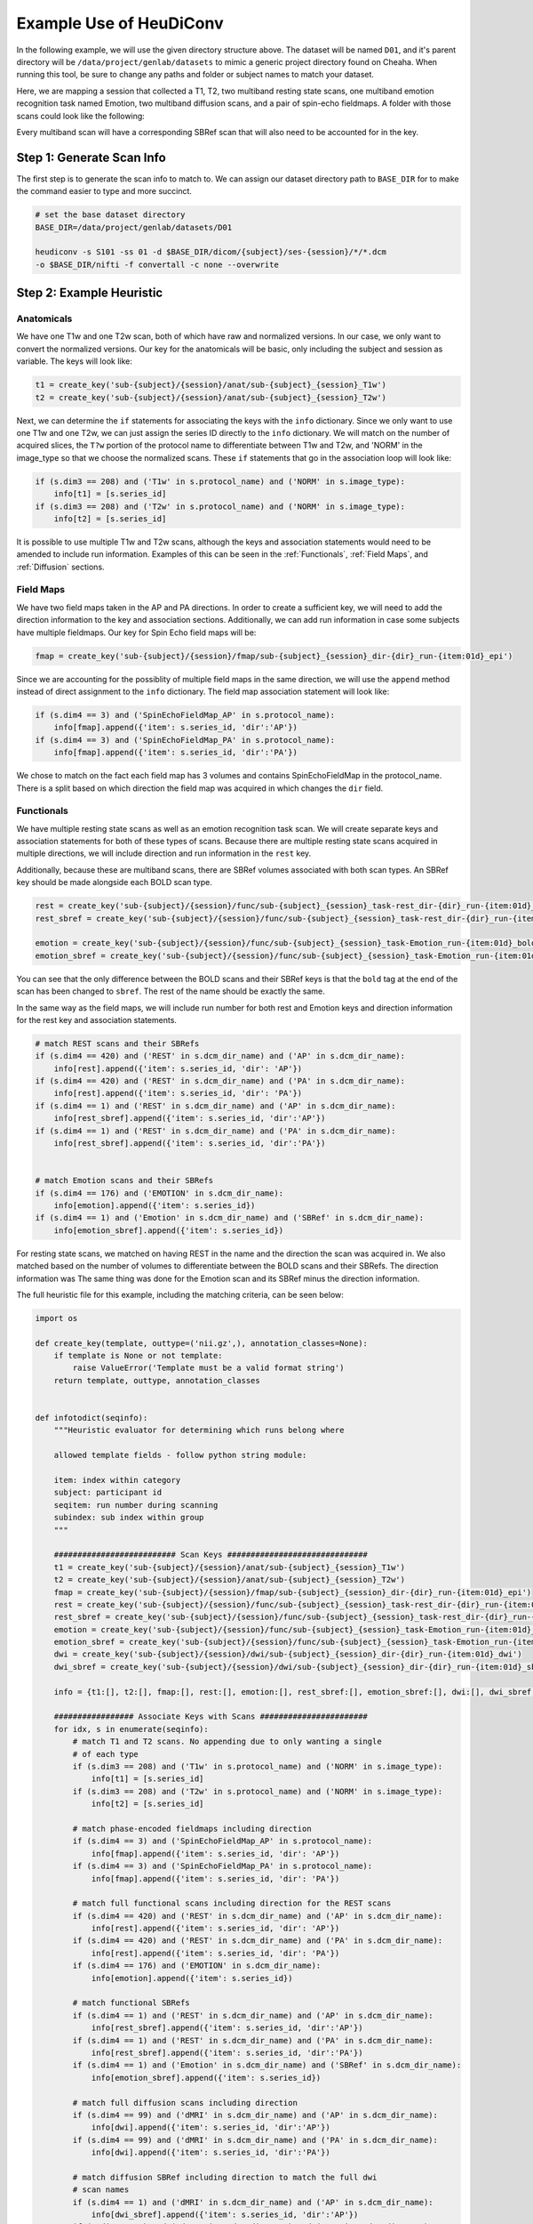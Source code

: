 Example Use of HeuDiConv
==========================

In the following example, we will use the given directory structure above. The
dataset will be named ``D01``, and it's parent directory will be
``/data/project/genlab/datasets`` to mimic a generic project directory found on
Cheaha. When running this tool, be sure to change any paths and folder or
subject names to match your dataset.

Here, we are mapping a session that collected a T1, T2, two multiband
resting state scans, one multiband emotion recognition task named Emotion, two
multiband diffusion scans, and a pair of spin-echo fieldmaps. A folder with
those scans could look like the following:

.. image:: images/dicom-folder-example.png
    :width: 500
    :align: center
    :alt: Alternative Text

Every multiband scan will have a corresponding SBRef scan that will also need to
be accounted for in the key.

Step 1: Generate Scan Info
--------------------------

The first step is to generate the scan info to match to. We can assign our
dataset directory path to ``BASE_DIR`` for to make the command easier to type
and more succinct.

.. code-block:: bash

    # set the base dataset directory
    BASE_DIR=/data/project/genlab/datasets/D01

    heudiconv -s S101 -ss 01 -d $BASE_DIR/dicom/{subject}/ses-{session}/*/*.dcm
    -o $BASE_DIR/nifti -f convertall -c none --overwrite
    
Step 2: Example Heuristic
-------------------------

Anatomicals
^^^^^^^^^^^

We have one T1w and one T2w scan, both of which have raw and normalized
versions. In our case, we only want to convert the normalized versions. Our key
for the anatomicals will be basic, only including the subject and session as
variable. The keys will look like:

.. code-block:: python
    
    t1 = create_key('sub-{subject}/{session}/anat/sub-{subject}_{session}_T1w')
    t2 = create_key('sub-{subject}/{session}/anat/sub-{subject}_{session}_T2w')
        
Next, we can determine the ``if`` statements for associating the keys with the
``info`` dictionary. Since we only want to use one T1w and one T2w, we can just
assign the series ID directly to the ``info`` dictionary. We will match on the
number of acquired slices, the ``T?w`` portion of the protocol name to
differentiate between T1w and T2w, and 'NORM' in the image_type so that we
choose the normalized scans. These ``if`` statements that go in the association
loop will look like:


.. code-block:: python

    if (s.dim3 == 208) and ('T1w' in s.protocol_name) and ('NORM' in s.image_type):
        info[t1] = [s.series_id]
    if (s.dim3 == 208) and ('T2w' in s.protocol_name) and ('NORM' in s.image_type):
        info[t2] = [s.series_id]

It is possible to use multiple T1w and T2w scans, although the keys and
association statements would need to be amended to include run information.
Examples of this can be seen in the :ref:`Functionals`, :ref:`Field Maps`, and :ref:`Diffusion` sections.

Field Maps
^^^^^^^^^^

We have two field maps taken in the AP and PA directions. In order to create a
sufficient key, we will need to add the direction information to the key and
association sections. Additionally, we can add run information in case some
subjects have multiple fieldmaps. Our key for Spin Echo field maps will be:

.. code-block:: python

    fmap = create_key('sub-{subject}/{session}/fmap/sub-{subject}_{session}_dir-{dir}_run-{item:01d}_epi')

Since we are accounting for the possiblity of multiple field maps in the same
direction, we will use the ``append`` method instead of direct assignment to the
``info`` dictionary. The field map association statement will look like:

.. code-block:: python

    if (s.dim4 == 3) and ('SpinEchoFieldMap_AP' in s.protocol_name):
        info[fmap].append({'item': s.series_id, 'dir':'AP'})
    if (s.dim4 == 3) and ('SpinEchoFieldMap_PA' in s.protocol_name):
        info[fmap].append({'item': s.series_id, 'dir':'PA'})

We chose to match on the fact each field map has 3 volumes and contains
SpinEchoFieldMap in the protocol_name. There is a split based on which direction
the field map was acquired in which changes the ``dir`` field.


Functionals
^^^^^^^^^^^

We have multiple resting state scans as well as an emotion recognition task
scan. We will create separate keys and association statements for both of these
types of scans. Because there are multiple resting state scans acquired in
multiple directions, we will include direction and run information in the
``rest`` key. 

Additionally, because these are multiband scans, there are SBRef volumes
associated with both scan types. An SBRef key should be made alongside each BOLD
scan type.

.. code-block:: python

    rest = create_key('sub-{subject}/{session}/func/sub-{subject}_{session}_task-rest_dir-{dir}_run-{item:01d}_bold')
    rest_sbref = create_key('sub-{subject}/{session}/func/sub-{subject}_{session}_task-rest_dir-{dir}_run-{item:01d}_sbref')
    
    emotion = create_key('sub-{subject}/{session}/func/sub-{subject}_{session}_task-Emotion_run-{item:01d}_bold')
    emotion_sbref = create_key('sub-{subject}/{session}/func/sub-{subject}_{session}_task-Emotion_run-{item:01d}_sbref')

You can see that the only difference between the BOLD scans and their SBRef keys
is that the ``bold`` tag at the end of the scan has been changed to ``sbref``.
The rest of the name should be exactly the same.

In the same way as the field maps, we will include run number for both rest and
Emotion keys and direction information for the rest key and association
statements. 

.. code-block:: python

    # match REST scans and their SBRefs
    if (s.dim4 == 420) and ('REST' in s.dcm_dir_name) and ('AP' in s.dcm_dir_name):
        info[rest].append({'item': s.series_id, 'dir': 'AP'})
    if (s.dim4 == 420) and ('REST' in s.dcm_dir_name) and ('PA' in s.dcm_dir_name):
        info[rest].append({'item': s.series_id, 'dir': 'PA'})
    if (s.dim4 == 1) and ('REST' in s.dcm_dir_name) and ('AP' in s.dcm_dir_name):
        info[rest_sbref].append({'item': s.series_id, 'dir':'AP'})
    if (s.dim4 == 1) and ('REST' in s.dcm_dir_name) and ('PA' in s.dcm_dir_name):
        info[rest_sbref].append({'item': s.series_id, 'dir':'PA'})    
    
    
    # match Emotion scans and their SBRefs
    if (s.dim4 == 176) and ('EMOTION' in s.dcm_dir_name):
        info[emotion].append({'item': s.series_id})
    if (s.dim4 == 1) and ('Emotion' in s.dcm_dir_name) and ('SBRef' in s.dcm_dir_name):
        info[emotion_sbref].append({'item': s.series_id})

For resting state scans, we matched on having REST in the name and the direction
the scan was acquired in. We also matched based on the number of volumes to
differentiate between the BOLD scans and their SBRefs. The direction information
was The same thing was done
for the Emotion scan and its SBRef minus the direction information.

The full heuristic file for this example, including the matching criteria, can
be seen below:

.. code-block:: python
   
    import os

    def create_key(template, outtype=('nii.gz',), annotation_classes=None):
        if template is None or not template:
            raise ValueError('Template must be a valid format string')
        return template, outtype, annotation_classes


    def infotodict(seqinfo):
        """Heuristic evaluator for determining which runs belong where

        allowed template fields - follow python string module:

        item: index within category
        subject: participant id
        seqitem: run number during scanning
        subindex: sub index within group
        """
        
        ########################## Scan Keys ##############################
        t1 = create_key('sub-{subject}/{session}/anat/sub-{subject}_{session}_T1w')
        t2 = create_key('sub-{subject}/{session}/anat/sub-{subject}_{session}_T2w')
        fmap = create_key('sub-{subject}/{session}/fmap/sub-{subject}_{session}_dir-{dir}_run-{item:01d}_epi')
        rest = create_key('sub-{subject}/{session}/func/sub-{subject}_{session}_task-rest_dir-{dir}_run-{item:01d}_bold')
        rest_sbref = create_key('sub-{subject}/{session}/func/sub-{subject}_{session}_task-rest_dir-{dir}_run-{item:01d}_sbref')
        emotion = create_key('sub-{subject}/{session}/func/sub-{subject}_{session}_task-Emotion_run-{item:01d}_bold')
        emotion_sbref = create_key('sub-{subject}/{session}/func/sub-{subject}_{session}_task-Emotion_run-{item:01d}_sbref')
        dwi = create_key('sub-{subject}/{session}/dwi/sub-{subject}_{session}_dir-{dir}_run-{item:01d}_dwi')
        dwi_sbref = create_key('sub-{subject}/{session}/dwi/sub-{subject}_{session}_dir-{dir}_run-{item:01d}_sbref')

        info = {t1:[], t2:[], fmap:[], rest:[], emotion:[], rest_sbref:[], emotion_sbref:[], dwi:[], dwi_sbref:[]}

        ################# Associate Keys with Scans #######################
        for idx, s in enumerate(seqinfo):
            # match T1 and T2 scans. No appending due to only wanting a single
            # of each type
            if (s.dim3 == 208) and ('T1w' in s.protocol_name) and ('NORM' in s.image_type):
                info[t1] = [s.series_id]
            if (s.dim3 == 208) and ('T2w' in s.protocol_name) and ('NORM' in s.image_type):
                info[t2] = [s.series_id]
           
            # match phase-encoded fieldmaps including direction
            if (s.dim4 == 3) and ('SpinEchoFieldMap_AP' in s.protocol_name):
                info[fmap].append({'item': s.series_id, 'dir': 'AP'})
            if (s.dim4 == 3) and ('SpinEchoFieldMap_PA' in s.protocol_name):
                info[fmap].append({'item': s.series_id, 'dir': 'PA'})
           
            # match full functional scans including direction for the REST scans
            if (s.dim4 == 420) and ('REST' in s.dcm_dir_name) and ('AP' in s.dcm_dir_name):
                info[rest].append({'item': s.series_id, 'dir': 'AP'})
            if (s.dim4 == 420) and ('REST' in s.dcm_dir_name) and ('PA' in s.dcm_dir_name):
                info[rest].append({'item': s.series_id, 'dir': 'PA'})
            if (s.dim4 == 176) and ('EMOTION' in s.dcm_dir_name):
                info[emotion].append({'item': s.series_id})
            
            # match functional SBRefs
            if (s.dim4 == 1) and ('REST' in s.dcm_dir_name) and ('AP' in s.dcm_dir_name):
                info[rest_sbref].append({'item': s.series_id, 'dir':'AP'})
            if (s.dim4 == 1) and ('REST' in s.dcm_dir_name) and ('PA' in s.dcm_dir_name):
                info[rest_sbref].append({'item': s.series_id, 'dir':'PA'})
            if (s.dim4 == 1) and ('Emotion' in s.dcm_dir_name) and ('SBRef' in s.dcm_dir_name):
                info[emotion_sbref].append({'item': s.series_id})
           
            # match full diffusion scans including direction
            if (s.dim4 == 99) and ('dMRI' in s.dcm_dir_name) and ('AP' in s.dcm_dir_name):
                info[dwi].append({'item': s.series_id, 'dir':'AP'})
            if (s.dim4 == 99) and ('dMRI' in s.dcm_dir_name) and ('PA' in s.dcm_dir_name):
                info[dwi].append({'item': s.series_id, 'dir':'PA'})
           
            # match diffusion SBRef including direction to match the full dwi
            # scan names
            if (s.dim4 == 1) and ('dMRI' in s.dcm_dir_name) and ('AP' in s.dcm_dir_name):
                info[dwi_sbref].append({'item': s.series_id, 'dir':'AP'})
            if (s.dim4 == 1) and ('dMRI' in s.dcm_dir_name) and ('PA' in s.dcm_dir_name):
                info[dwi_sbref].append({'item': s.series_id, 'dir':'PA'})

        return info


        for s in seqinfo:
            info[data].append(s.series_id)
        return info

Example BIDS Dataset
--------------------

The output file structure for the ``anat``, ``fmap``, ``func``, and ``dwi``
folders can be seen below.

**D01/nifti/sub-S101/ses-01/anat:**

.. image:: images/anat-output.png
    :width: 400
    :align: center
    :alt: anat output

---------------

**D01/nifti/sub-S101/ses-01/fmap:**

.. image:: images/fmap-output.png
    :width: 400
    :align: center
    :alt: fmap output

---------------

**D01/nifti/sub-S101/ses-01/func:**

.. image:: images/func-output.png
    :width: 400
    :align: center
    :alt: func output

---------------

**D01/nifti/sub-S101/ses-01/dwi:**

.. image:: images/dwi-output.png
    :width: 400
    :align: center
    :alt: dwi output
